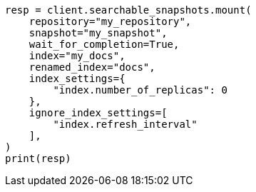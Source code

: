 // This file is autogenerated, DO NOT EDIT
// searchable-snapshots/apis/mount-snapshot.asciidoc:128

[source, python]
----
resp = client.searchable_snapshots.mount(
    repository="my_repository",
    snapshot="my_snapshot",
    wait_for_completion=True,
    index="my_docs",
    renamed_index="docs",
    index_settings={
        "index.number_of_replicas": 0
    },
    ignore_index_settings=[
        "index.refresh_interval"
    ],
)
print(resp)
----
